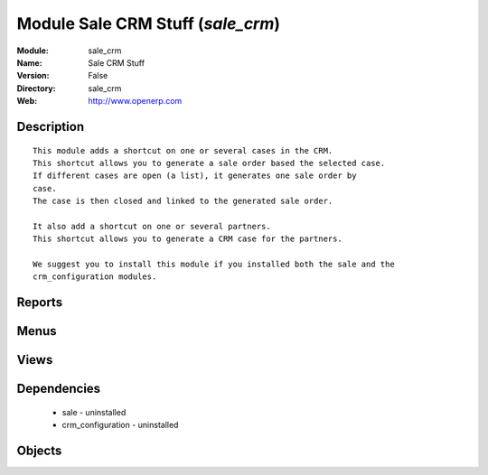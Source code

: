 
Module Sale CRM Stuff (*sale_crm*)
==================================
:Module: sale_crm
:Name: Sale CRM Stuff
:Version: False
:Directory: sale_crm
:Web: http://www.openerp.com

Description
-----------

::
  
    
  This module adds a shortcut on one or several cases in the CRM.
  This shortcut allows you to generate a sale order based the selected case.
  If different cases are open (a list), it generates one sale order by
  case.
  The case is then closed and linked to the generated sale order.
  
  It also add a shortcut on one or several partners.
  This shortcut allows you to generate a CRM case for the partners.
  
  We suggest you to install this module if you installed both the sale and the
  crm_configuration modules.
      

Reports
-------

Menus
-------

Views
-----

Dependencies
------------

 * sale - uninstalled

 * crm_configuration - uninstalled

Objects
-------